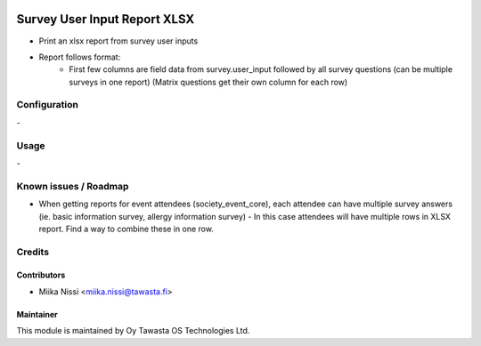 .. image:: https://img.shields.io/badge/licence-AGPL--3-blue.svg
        :target: http://www.gnu.org/licenses/agpl-3.0-standalone.html
        :alt: License: AGPL-3

=============================
Survey User Input Report XLSX
=============================
* Print an xlsx report from survey user inputs
* Report follows format:
    - First few columns are field data from survey.user_input followed by all survey
      questions (can be multiple surveys in one report) (Matrix questions get their own
      column for each row)

Configuration
=============
\-

Usage
=====
\-

Known issues / Roadmap
======================
* When getting reports for event attendees (society_event_core), each attendee can have
  multiple survey answers (ie. basic information survey, allergy information survey) - 
  In this case attendees will have multiple rows in XLSX report. Find a way to combine
  these in one row. 

Credits
=======

Contributors
------------

* Miika Nissi <miika.nissi@tawasta.fi>

Maintainer
----------

.. image:: http://tawasta.fi/templates/tawastrap/images/logo.png
        :alt: Oy Tawasta OS Technologies Ltd.
        :target: http://tawasta.fi/

This module is maintained by Oy Tawasta OS Technologies Ltd.
